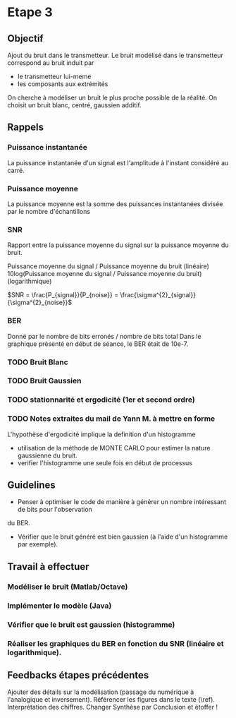 #+STARTUP: overview
#+STARTUP: hidestars 


* Etape 3
** Objectif
Ajout du bruit dans le transmetteur. Le bruit modélisé dans le transmetteur correspond au bruit induit par
- le transmetteur lui-meme
- les composants aux extrémités
On cherche à modéliser un bruit le plus proche possible de la réalité.
On choisit un bruit blanc, centré, gaussien additif. 

** Rappels 
*** Puissance instantanée
    La puissance instantanée d'un signal est l'amplitude à l'instant considéré au carré. 
*** Puissance moyenne
La puissance moyenne est la somme des puissances instantanées divisée par le nombre d'échantillons 
*** SNR 

Rapport entre la puissance moyenne du signal sur la puissance moyenne du bruit. 

Puissance moyenne du signal / Puissance moyenne du bruit (linéaire)
10log(Puissance moyenne du signal / Puissance moyenne du bruit) (logarithmique)

$SNR = \frac{P_{signal}}{P_{noise}} = \frac{\sigma^{2}_{signal}}{\sigma^{2}_{noise}}$

*** BER
Donné par le nombre de bits erronés / nombre de bits total 
Dans le graphique présenté en début de séance, le BER était de 10e-7.
*** TODO Bruit Blanc
*** TODO Bruit Gaussien
*** TODO stationnarité et ergodicité (1er et second ordre)
*** TODO Notes extraites du mail de Yann M. à mettre en forme 
L'hypothèse d'ergodicité implique la definition d'un histogramme  
- utilisation de la méthode de MONTE CARLO pour estimer la nature gaussienne du bruit.
- verifier l'histogramme une seule fois en début de processus

** Guidelines
- Penser à optimiser le code de manière à générer un nombre intéressant de bits pour l'observation 
du BER. 
- Vérifier que le bruit généré est bien gaussien (à l'aide d'un histogramme par exemple).

** Travail à effectuer
*** Modéliser le bruit (Matlab/Octave)
*** Implémenter le modèle (Java)
*** Vérifier que le bruit est gaussien (histogramme)
*** Réaliser les graphiques du BER en fonction du SNR (linéaire et logarithmique).
** Feedbacks étapes précédentes
 Ajouter des détails sur la modélisation (passage du numérique à l'analogique et inversement).
 Référencer les figures dans le texte (\ref).
 Interprétation des chiffres.
 Changer Synthèse par Conclusion et étoffer !



    



